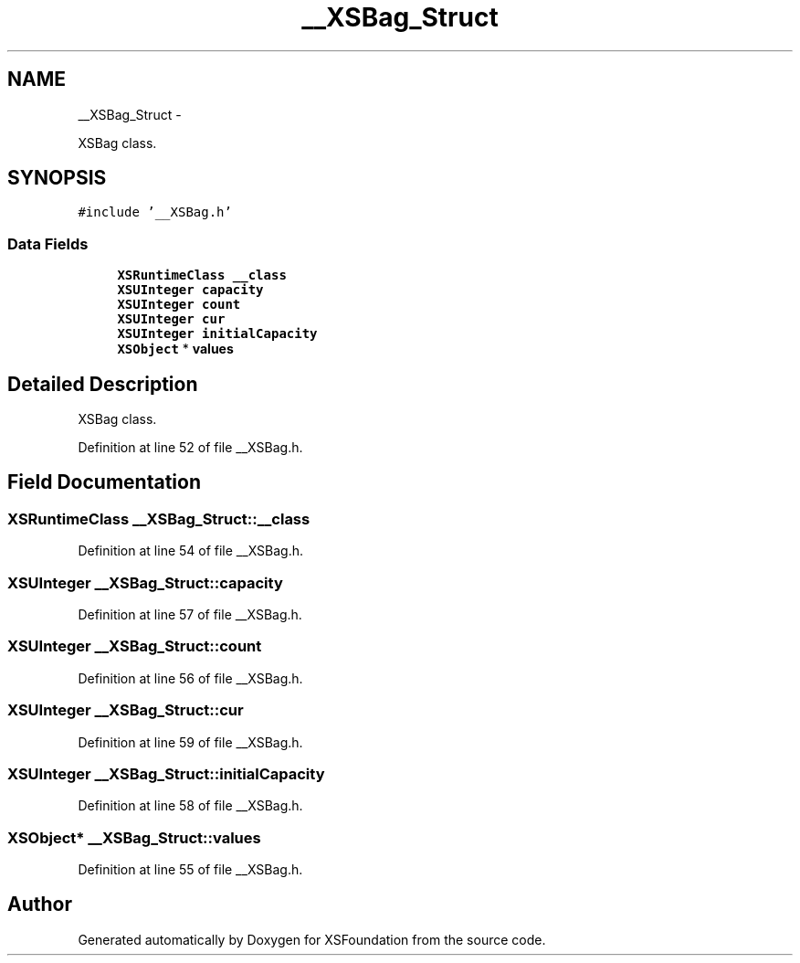 .TH "__XSBag_Struct" 3 "Sun Apr 24 2011" "Version 1.2.2-0" "XSFoundation" \" -*- nroff -*-
.ad l
.nh
.SH NAME
__XSBag_Struct \- 
.PP
XSBag class.  

.SH SYNOPSIS
.br
.PP
.PP
\fC#include '__XSBag.h'\fP
.SS "Data Fields"

.in +1c
.ti -1c
.RI "\fBXSRuntimeClass\fP \fB__class\fP"
.br
.ti -1c
.RI "\fBXSUInteger\fP \fBcapacity\fP"
.br
.ti -1c
.RI "\fBXSUInteger\fP \fBcount\fP"
.br
.ti -1c
.RI "\fBXSUInteger\fP \fBcur\fP"
.br
.ti -1c
.RI "\fBXSUInteger\fP \fBinitialCapacity\fP"
.br
.ti -1c
.RI "\fBXSObject\fP * \fBvalues\fP"
.br
.in -1c
.SH "Detailed Description"
.PP 
XSBag class. 
.PP
Definition at line 52 of file __XSBag.h.
.SH "Field Documentation"
.PP 
.SS "\fBXSRuntimeClass\fP \fB__XSBag_Struct::__class\fP"
.PP
Definition at line 54 of file __XSBag.h.
.SS "\fBXSUInteger\fP \fB__XSBag_Struct::capacity\fP"
.PP
Definition at line 57 of file __XSBag.h.
.SS "\fBXSUInteger\fP \fB__XSBag_Struct::count\fP"
.PP
Definition at line 56 of file __XSBag.h.
.SS "\fBXSUInteger\fP \fB__XSBag_Struct::cur\fP"
.PP
Definition at line 59 of file __XSBag.h.
.SS "\fBXSUInteger\fP \fB__XSBag_Struct::initialCapacity\fP"
.PP
Definition at line 58 of file __XSBag.h.
.SS "\fBXSObject\fP* \fB__XSBag_Struct::values\fP"
.PP
Definition at line 55 of file __XSBag.h.

.SH "Author"
.PP 
Generated automatically by Doxygen for XSFoundation from the source code.
